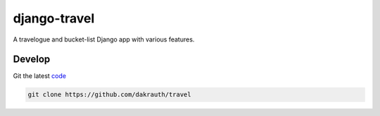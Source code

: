 django-travel
=============

.. image:: https://github.com/dakrauth/travel/workflows/Test/badge.svg
    :target: https://github.com/dakrauth/travel/actions

A travelogue and bucket-list Django app with various features.

Develop
-------

Git the latest `code <https://github.com/dakrauth/travel>`_

.. code:: bash

    git clone https://github.com/dakrauth/travel

